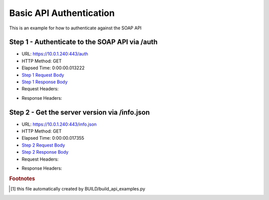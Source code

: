 
Basic API Authentication
==========================================================================================

This is an example for how to authenticate against the SOAP API


Step 1 - Authenticate to the SOAP API via /auth
------------------------------------------------------------------------------------------------------------------------------------------------------------------------------------------------------------------------------------------------------------------------------------------------------------------------------------------------------------------------------------------------------------

* URL: https://10.0.1.240:443/auth
* HTTP Method: GET
* Elapsed Time: 0:00:00.013222
* `Step 1 Request Body <../../_static/soap_outputs/6.5.314.4301/basic_api_authentication_step_1_request.txt>`_
* `Step 1 Response Body <../../_static/soap_outputs/6.5.314.4301/basic_api_authentication_step_1_response.txt>`_

* Request Headers:

.. code-block:: json
    :linenos:

    
    {
      "Accept": "*/*", 
      "Accept-Encoding": "gzip, deflate", 
      "Connection": "keep-alive", 
      "User-Agent": "python-requests/2.7.0 CPython/2.7.10 Darwin/14.5.0", 
      "password": "VGFuaXVtMjAxNSE=", 
      "username": "QWRtaW5pc3RyYXRvcg=="
    }

* Response Headers:

.. code-block:: json
    :linenos:

    
    {
      "connection": "keep-alive", 
      "content-length": "135", 
      "content-type": "text/plain; charset=us-ascii"
    }


Step 2 - Get the server version via /info.json
------------------------------------------------------------------------------------------------------------------------------------------------------------------------------------------------------------------------------------------------------------------------------------------------------------------------------------------------------------------------------------------------------------

* URL: https://10.0.1.240:443/info.json
* HTTP Method: GET
* Elapsed Time: 0:00:00.017355
* `Step 2 Request Body <../../_static/soap_outputs/6.5.314.4301/basic_api_authentication_step_2_request.txt>`_
* `Step 2 Response Body <../../_static/soap_outputs/6.5.314.4301/basic_api_authentication_step_2_response.json>`_

* Request Headers:

.. code-block:: json
    :linenos:

    
    {
      "Accept": "*/*", 
      "Accept-Encoding": "gzip, deflate", 
      "Connection": "keep-alive", 
      "User-Agent": "python-requests/2.7.0 CPython/2.7.10 Darwin/14.5.0", 
      "session": "1-8044-c4f84734d8b575426ed49f24295f49cbfb3931875676dcc56930fdd30ac64ce3b49ade1431aa711eb7e320749e93d6df9cce3e3e47b15942f763d335654beca9"
    }

* Response Headers:

.. code-block:: json
    :linenos:

    
    {
      "connection": "keep-alive", 
      "content-length": "112028", 
      "content-type": "application/json"
    }


.. rubric:: Footnotes

.. [#] this file automatically created by BUILD/build_api_examples.py

